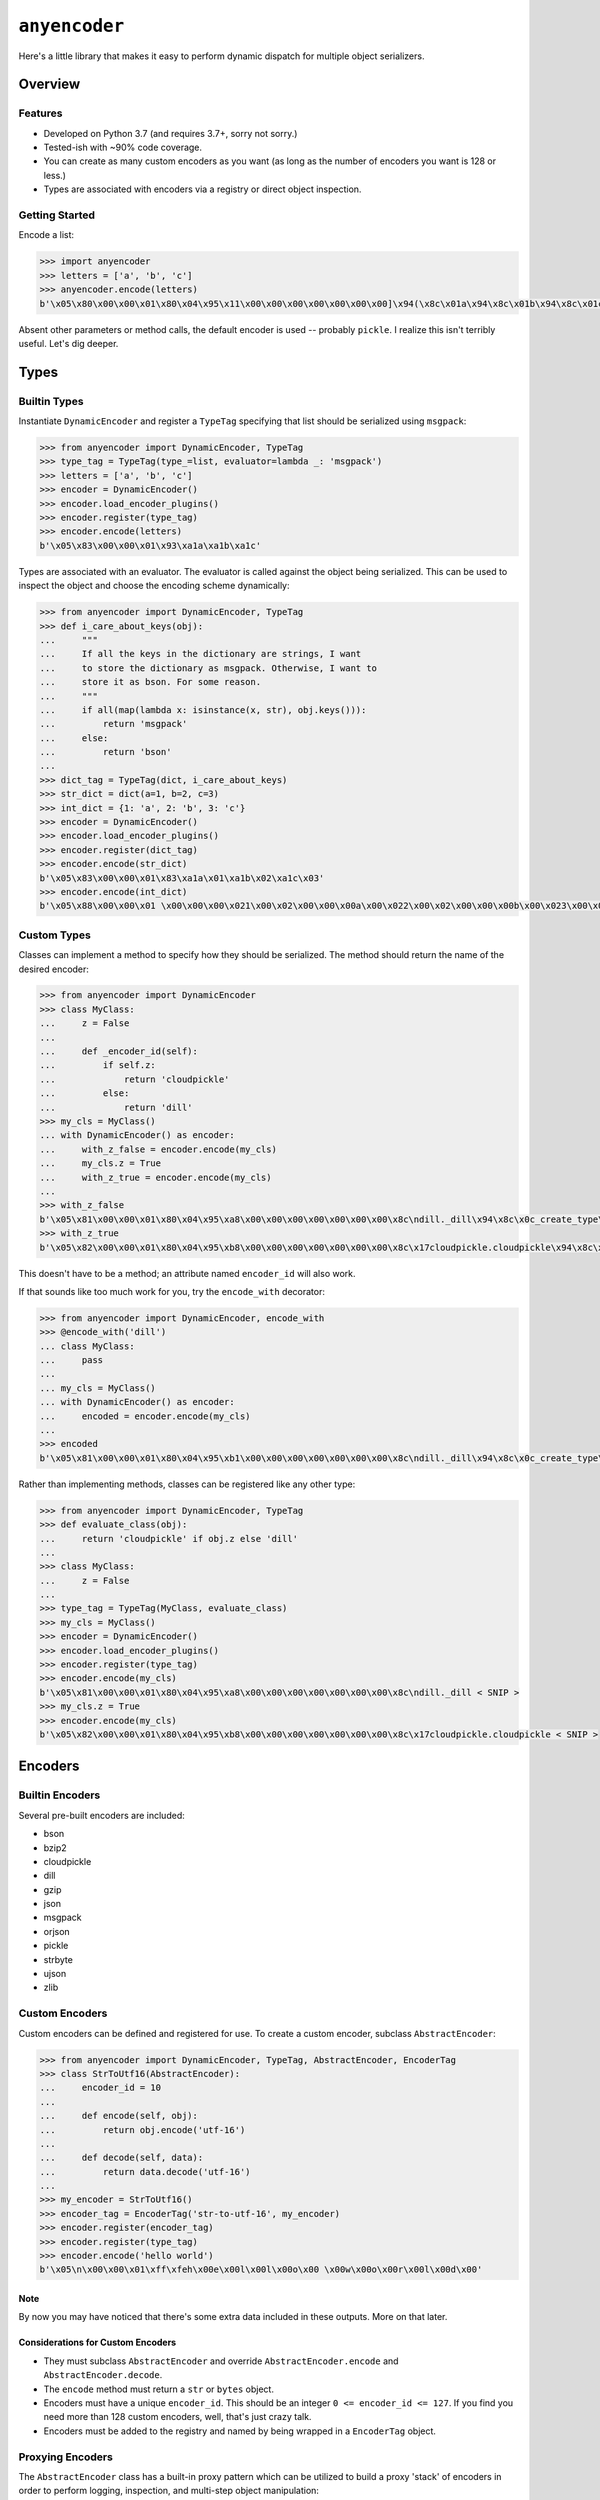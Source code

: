 ==============
``anyencoder``
==============
Here's a little library that makes it easy to perform dynamic dispatch
for multiple object serializers.

.. image:: https://api.travis-ci.org/andrewschenck/py-anyencoder.svg?branch=master
   :target: https://www.github.com/andrewschenck/py-anyencoder


--------
Overview
--------

Features
--------
* Developed on Python 3.7 (and requires 3.7+, sorry not sorry.)
* Tested-ish with ~90% code coverage.
* You can create as many custom encoders as you want (as long as the
  number of encoders you want is 128 or less.)
* Types are associated with encoders via a registry or direct object
  inspection.

Getting Started
---------------
Encode a list:

.. code-block:: python

    >>> import anyencoder
    >>> letters = ['a', 'b', 'c']
    >>> anyencoder.encode(letters)
    b'\x05\x80\x00\x00\x01\x80\x04\x95\x11\x00\x00\x00\x00\x00\x00\x00]\x94(\x8c\x01a\x94\x8c\x01b\x94\x8c\x01c\x94e.'

Absent other parameters or method calls, the default encoder is used
-- probably ``pickle``. I realize this isn't terribly useful. Let's dig
deeper.


-----
Types
-----

Builtin Types
-------------
Instantiate ``DynamicEncoder`` and register a ``TypeTag`` specifying that
list should be serialized using ``msgpack``:

.. code-block:: python

    >>> from anyencoder import DynamicEncoder, TypeTag
    >>> type_tag = TypeTag(type_=list, evaluator=lambda _: 'msgpack')
    >>> letters = ['a', 'b', 'c']
    >>> encoder = DynamicEncoder()
    >>> encoder.load_encoder_plugins()
    >>> encoder.register(type_tag)
    >>> encoder.encode(letters)
    b'\x05\x83\x00\x00\x01\x93\xa1a\xa1b\xa1c'


Types are associated with an evaluator. The evaluator is called
against the object being serialized. This can be used to inspect
the object and choose the encoding scheme dynamically:

.. code-block:: python

    >>> from anyencoder import DynamicEncoder, TypeTag
    >>> def i_care_about_keys(obj):
    ...     """
    ...     If all the keys in the dictionary are strings, I want
    ...     to store the dictionary as msgpack. Otherwise, I want to
    ...     store it as bson. For some reason.
    ...     """
    ...     if all(map(lambda x: isinstance(x, str), obj.keys())):
    ...         return 'msgpack'
    ...     else:
    ...         return 'bson'
    ...
    >>> dict_tag = TypeTag(dict, i_care_about_keys)
    >>> str_dict = dict(a=1, b=2, c=3)
    >>> int_dict = {1: 'a', 2: 'b', 3: 'c'}
    >>> encoder = DynamicEncoder()
    >>> encoder.load_encoder_plugins()
    >>> encoder.register(dict_tag)
    >>> encoder.encode(str_dict)
    b'\x05\x83\x00\x00\x01\x83\xa1a\x01\xa1b\x02\xa1c\x03'
    >>> encoder.encode(int_dict)
    b'\x05\x88\x00\x00\x01 \x00\x00\x00\x021\x00\x02\x00\x00\x00a\x00\x022\x00\x02\x00\x00\x00b\x00\x023\x00\x02\x00\x00\x00c\x00\x00'


Custom Types
------------
Classes can implement a method to specify how they should be
serialized. The method should return the name of the desired encoder:

.. code-block:: python

    >>> from anyencoder import DynamicEncoder
    >>> class MyClass:
    ...     z = False
    ...
    ...     def _encoder_id(self):
    ...         if self.z:
    ...             return 'cloudpickle'
    ...         else:
    ...             return 'dill'
    >>> my_cls = MyClass()
    ... with DynamicEncoder() as encoder:
    ...     with_z_false = encoder.encode(my_cls)
    ...     my_cls.z = True
    ...     with_z_true = encoder.encode(my_cls)
    ...
    >>> with_z_false
    b'\x05\x81\x00\x00\x01\x80\x04\x95\xa8\x00\x00\x00\x00\x00\x00\x00\x8c\ndill._dill\x94\x8c\x0c_create_type\x94\x93\x94(h\x00\x8c\n_load_type\x94\x93\x94\x8c\tClassType\x94\x85\x94R\x94\x8c\x07MyClass\x94h\x04\x8c\x06object\x94\x85\x94R\x94\x85\x94}\x94(\x8c\n__module__\x94\x8c\x08__main__\x94\x8c\x01z\x94\x89\x8c\x07__doc__\x94N\x8c\r__slotnames__\x94]\x94ut\x94R\x94)\x81\x94}\x94h\x10\x89sb.'
    >>> with_z_true
    b'\x05\x82\x00\x00\x01\x80\x04\x95\xb8\x00\x00\x00\x00\x00\x00\x00\x8c\x17cloudpickle.cloudpickle\x94\x8c\x19_rehydrate_skeleton_class\x94\x93\x94(\x8c\x08builtins\x94\x8c\x04type\x94\x93\x94\x8c\x07MyClass\x94h\x03\x8c\x06object\x94\x93\x94\x85\x94}\x94\x8c\x07__doc__\x94Ns\x87\x94R\x94}\x94(\x8c\n__module__\x94\x8c\x08__main__\x94\x8c\x01z\x94\x89\x8c\r__slotnames__\x94]\x94utR)\x81\x94}\x94h\x11\x88sb.'

This doesn't have to be a method; an attribute named ``encoder_id``
will also work.


If that sounds like too much work for you, try the ``encode_with``
decorator:

.. code-block:: python

    >>> from anyencoder import DynamicEncoder, encode_with
    >>> @encode_with('dill')
    ... class MyClass:
    ...     pass
    ...
    ... my_cls = MyClass()
    ... with DynamicEncoder() as encoder:
    ...     encoded = encoder.encode(my_cls)
    ...
    >>> encoded
    b'\x05\x81\x00\x00\x01\x80\x04\x95\xb1\x00\x00\x00\x00\x00\x00\x00\x8c\ndill._dill\x94\x8c\x0c_create_type\x94\x93\x94(h\x00\x8c\n_load_type\x94\x93\x94\x8c\tClassType\x94\x85\x94R\x94\x8c\x07MyClass\x94h\x04\x8c\x06object\x94\x85\x94R\x94\x85\x94}\x94(\x8c\n__module__\x94\x8c\x08__main__\x94\x8c\x07__doc__\x94N\x8c\x0b_encoder_id\x94\x8c\x04dill\x94\x8c\r__slotnames__\x94]\x94ut\x94R\x94)\x81\x94.'



Rather than implementing methods, classes can be registered like any
other type:

.. code-block:: python

    >>> from anyencoder import DynamicEncoder, TypeTag
    >>> def evaluate_class(obj):
    ...     return 'cloudpickle' if obj.z else 'dill'
    ...
    >>> class MyClass:
    ...     z = False
    ...
    >>> type_tag = TypeTag(MyClass, evaluate_class)
    >>> my_cls = MyClass()
    >>> encoder = DynamicEncoder()
    >>> encoder.load_encoder_plugins()
    >>> encoder.register(type_tag)
    >>> encoder.encode(my_cls)
    b'\x05\x81\x00\x00\x01\x80\x04\x95\xa8\x00\x00\x00\x00\x00\x00\x00\x8c\ndill._dill < SNIP >
    >>> my_cls.z = True
    >>> encoder.encode(my_cls)
    b'\x05\x82\x00\x00\x01\x80\x04\x95\xb8\x00\x00\x00\x00\x00\x00\x00\x8c\x17cloudpickle.cloudpickle < SNIP >


--------
Encoders
--------


Builtin Encoders
----------------
Several pre-built encoders are included:

* bson
* bzip2
* cloudpickle
* dill
* gzip
* json
* msgpack
* orjson
* pickle
* strbyte
* ujson
* zlib

Custom Encoders
---------------
Custom encoders can be defined and registered for use. To create
a custom encoder, subclass ``AbstractEncoder``:

.. code-block:: python


    >>> from anyencoder import DynamicEncoder, TypeTag, AbstractEncoder, EncoderTag
    >>> class StrToUtf16(AbstractEncoder):
    ...     encoder_id = 10
    ...
    ...     def encode(self, obj):
    ...         return obj.encode('utf-16')
    ...
    ...     def decode(self, data):
    ...         return data.decode('utf-16')
    ...
    >>> my_encoder = StrToUtf16()
    >>> encoder_tag = EncoderTag('str-to-utf-16', my_encoder)
    >>> encoder.register(encoder_tag)
    >>> encoder.register(type_tag)
    >>> encoder.encode('hello world')
    b'\x05\n\x00\x00\x01\xff\xfeh\x00e\x00l\x00l\x00o\x00 \x00w\x00o\x00r\x00l\x00d\x00'


Note
****
By now you may have noticed that there's some extra data included
in these outputs. More on that later.

Considerations for Custom Encoders
**********************************
* They must subclass ``AbstractEncoder`` and override
  ``AbstractEncoder.encode`` and ``AbstractEncoder.decode``.
* The ``encode`` method must return a ``str`` or ``bytes`` object.
* Encoders must have a unique ``encoder_id``. This should be
  an integer ``0 <= encoder_id <= 127``. If you find you need more
  than 128 custom encoders, well, that's just crazy talk.
* Encoders must be added to the registry and named by being
  wrapped in a ``EncoderTag`` object.


Proxying Encoders
-----------------
The ``AbstractEncoder`` class has a built-in proxy pattern which can
be utilized to build a proxy 'stack' of encoders in order to perform
logging, inspection, and multi-step object manipulation:

.. code-block:: python

    >>> from anyencoder import DynamicEncoder, EncoderTag, TypeTag
    >>> from anyencoder.plugins.zlib import ZlibEncoder
    >>> from anyencoder.plugins.strbyte import StrByteEncoder
    >>> from anyencoder.plugins.ujson import UJsonEncoder
    >>> zlib = ZlibEncoder()
    >>> strbyte = StrByteEncoder(proxy_to=zlib)
    >>> json_zlib = UJsonEncoder(encoder_id=1, proxy_to=strbyte)
    >>> encoder_tag = EncoderTag('json-zlib', json_zlib)
    >>> type_tag = TypeTag(dict, lambda _: 'json-zlib')
    >>> data = dict(a=1, b=2, c=3)
    >>> with DynamicEncoder() as encoder:
    ...     encoder.register([encoder_tag, type_tag])
    ...     result = encoder.encode(data)
    ...
    >>> result
    b'\x05\x01\x00\x00\x01x\x9c\xabVJT\xb22\xd4QJR\xb22\xd2QJV\xb22\xae\x05\x00-=\x04\x87'


Considerations for Proxying Encoders
************************************
* When building a proxy stack, the ``encoder_id`` is only relevant for
  the bottom (first) encoder in the stack. The proxy stack counts as
  a single encoder, and the first encoder in the stack needs a unique
  ``encoder_id``. The ``encoder_id`` can be passed as an argument to
  facilitate easily re-using existing classes in proxy stacks.

* A proxy 'stack' is itself registered as a unique encoder with a
  unique ``encoder_id``. Think of the whole stack as a single
  encoder. As with other encoders, a proxy stack's ``encode``
  method must return either ``bytes`` or ``str`` data. However,
  individual encoders in the stack needn't do anything to manipulate
  data at all, as long as the stacks's ``encode`` method provides
  data and ``decode`` method can do something with that data.

  This allows you to do other useful things with indivudal encoders
  in the stack, such as implement callbacks, logging, heuristics,
  object inspection, etc...


Encoder Plugin Loading
----------------------
Several pre-baked encoder plugins are included, and are loaded by the
``load_encoder_plugins`` method. This method is called automatically
when ``DynamicEncoder``'s context manager is invoked:

.. code-block:: python

    >>> from pprint import pprint
    >>> from anyencoder import DynamicEncoder
    >>> with DynamicEncoder() as encoder:
    ...     types, encoders = encoder.registry.dump()
    ...
    >>> pprint(encoders)
    [EncoderTag(name='bson',encoder=BSONEncoder(encode_kwargs={},decode_kwargs={},    encoder_id=136,proxy_to=None)),
     EncoderTag(name='bzip2',encoder=Bzip2Encoder(encode_kwargs={},decode_kwargs={},    encoder_id=137,proxy_to=None)),
     EncoderTag(name='cloudpickle',encoder=CloudPickleEncoder(encode_kwargs={},    decode_kwargs={},encoder_id=130,proxy_to=None)),
     EncoderTag(name='dill',encoder=DillEncoder(encode_kwargs={'protocol': 4},    decode_kwargs={},encoder_id=129,proxy_to=None)),
     EncoderTag(name='gzip',encoder=GzipEncoder(encode_kwargs={},decode_kwargs={},    encoder_id=144,proxy_to=None)),
     EncoderTag(name='json',encoder=JSONEncoder(encode_kwargs={},decode_kwargs={},    encoder_id=133,proxy_to=None)),
     EncoderTag(name='msgpack',encoder=MessagePackEncoder(encode_kwargs={'use_bin_type': True},decode_kwargs={'raw': False},encoder_id=131,proxy_to=None)),
     EncoderTag(name='orjson',encoder=OrJsonEncoder(encode_kwargs={},decode_kwargs={},encoder_id=134,proxy_to=None)),
     EncoderTag(name='pickle',encoder=PickleEncoder(encode_kwargs={'protocol': 4},decode_kwargs={},encoder_id=128,proxy_to=None)),
     EncoderTag(name='strbyte',encoder=StrByteEncoder(encode_kwargs={},decode_kwargs={},encoder_id=132,proxy_to=None)),
     EncoderTag(name='ujson',encoder=UJsonEncoder(encode_kwargs={},decode_kwargs={},encoder_id=135,proxy_to=None)),
     EncoderTag(name='zlib',encoder=ZlibEncoder(encode_kwargs={},decode_kwargs={},encoder_id=145,proxy_to=None))]


Note
****
Several of the plugins require third-party libraries in order to
function.


------------
How It Works
------------

Labels
------
After object encoding, ``anyencoder`` prepends a label to the data.
At decode time, the label is removed and read in order to determine
how to decode the data.

For binary data, the label is 5 bytes in length:
``label_len|encoder_id|version_major|version_minor|version_micro``

For text data, the label is a small JSON dictionary.

Warning
*******
Because the data is modified to include the label, it *must* be decoded
with ``anyencoder`` in order to extract the label. Serializing an
object with ``anyencoder`` and then trying to decode the result with
the concrete serializer is *guaranteed* to fail.


Encoder IDs
-----------
Because ``encoder_id`` is limited to a single byte, it must be a
value between ``0`` and ``255``. Values ``128`` through ``255`` are
reserved for the library, and therefore you should choose a ``value``
where ``0 <= value <= 127`` when choosing the ``encoder_id`` for a
custom encoder.



